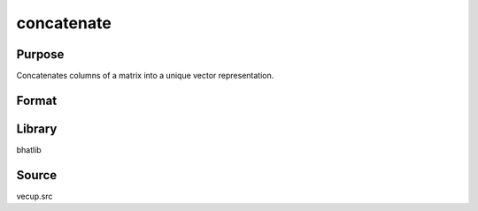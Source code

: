 concatenate
==============================================
Purpose
----------------
Concatenates columns of a matrix into a unique vector representation.

Format
----------------
.. function:: y = concatenate(x)

    :param x: Matrix with columns to concatenate.
    :type x: matrix

    :return y: Concatenated unique representation vector.
    :rtype y: vector

Library
-------
bhatlib

Source
------
vecup.src